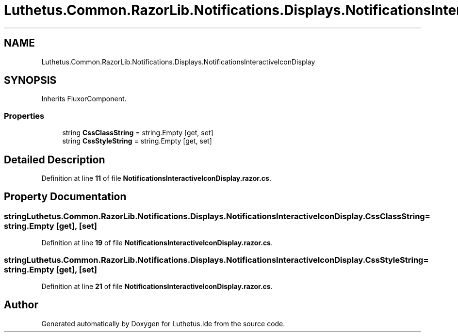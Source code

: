 .TH "Luthetus.Common.RazorLib.Notifications.Displays.NotificationsInteractiveIconDisplay" 3 "Version 1.0.0" "Luthetus.Ide" \" -*- nroff -*-
.ad l
.nh
.SH NAME
Luthetus.Common.RazorLib.Notifications.Displays.NotificationsInteractiveIconDisplay
.SH SYNOPSIS
.br
.PP
.PP
Inherits FluxorComponent\&.
.SS "Properties"

.in +1c
.ti -1c
.RI "string \fBCssClassString\fP = string\&.Empty\fR [get, set]\fP"
.br
.ti -1c
.RI "string \fBCssStyleString\fP = string\&.Empty\fR [get, set]\fP"
.br
.in -1c
.SH "Detailed Description"
.PP 
Definition at line \fB11\fP of file \fBNotificationsInteractiveIconDisplay\&.razor\&.cs\fP\&.
.SH "Property Documentation"
.PP 
.SS "string Luthetus\&.Common\&.RazorLib\&.Notifications\&.Displays\&.NotificationsInteractiveIconDisplay\&.CssClassString = string\&.Empty\fR [get]\fP, \fR [set]\fP"

.PP
Definition at line \fB19\fP of file \fBNotificationsInteractiveIconDisplay\&.razor\&.cs\fP\&.
.SS "string Luthetus\&.Common\&.RazorLib\&.Notifications\&.Displays\&.NotificationsInteractiveIconDisplay\&.CssStyleString = string\&.Empty\fR [get]\fP, \fR [set]\fP"

.PP
Definition at line \fB21\fP of file \fBNotificationsInteractiveIconDisplay\&.razor\&.cs\fP\&.

.SH "Author"
.PP 
Generated automatically by Doxygen for Luthetus\&.Ide from the source code\&.
